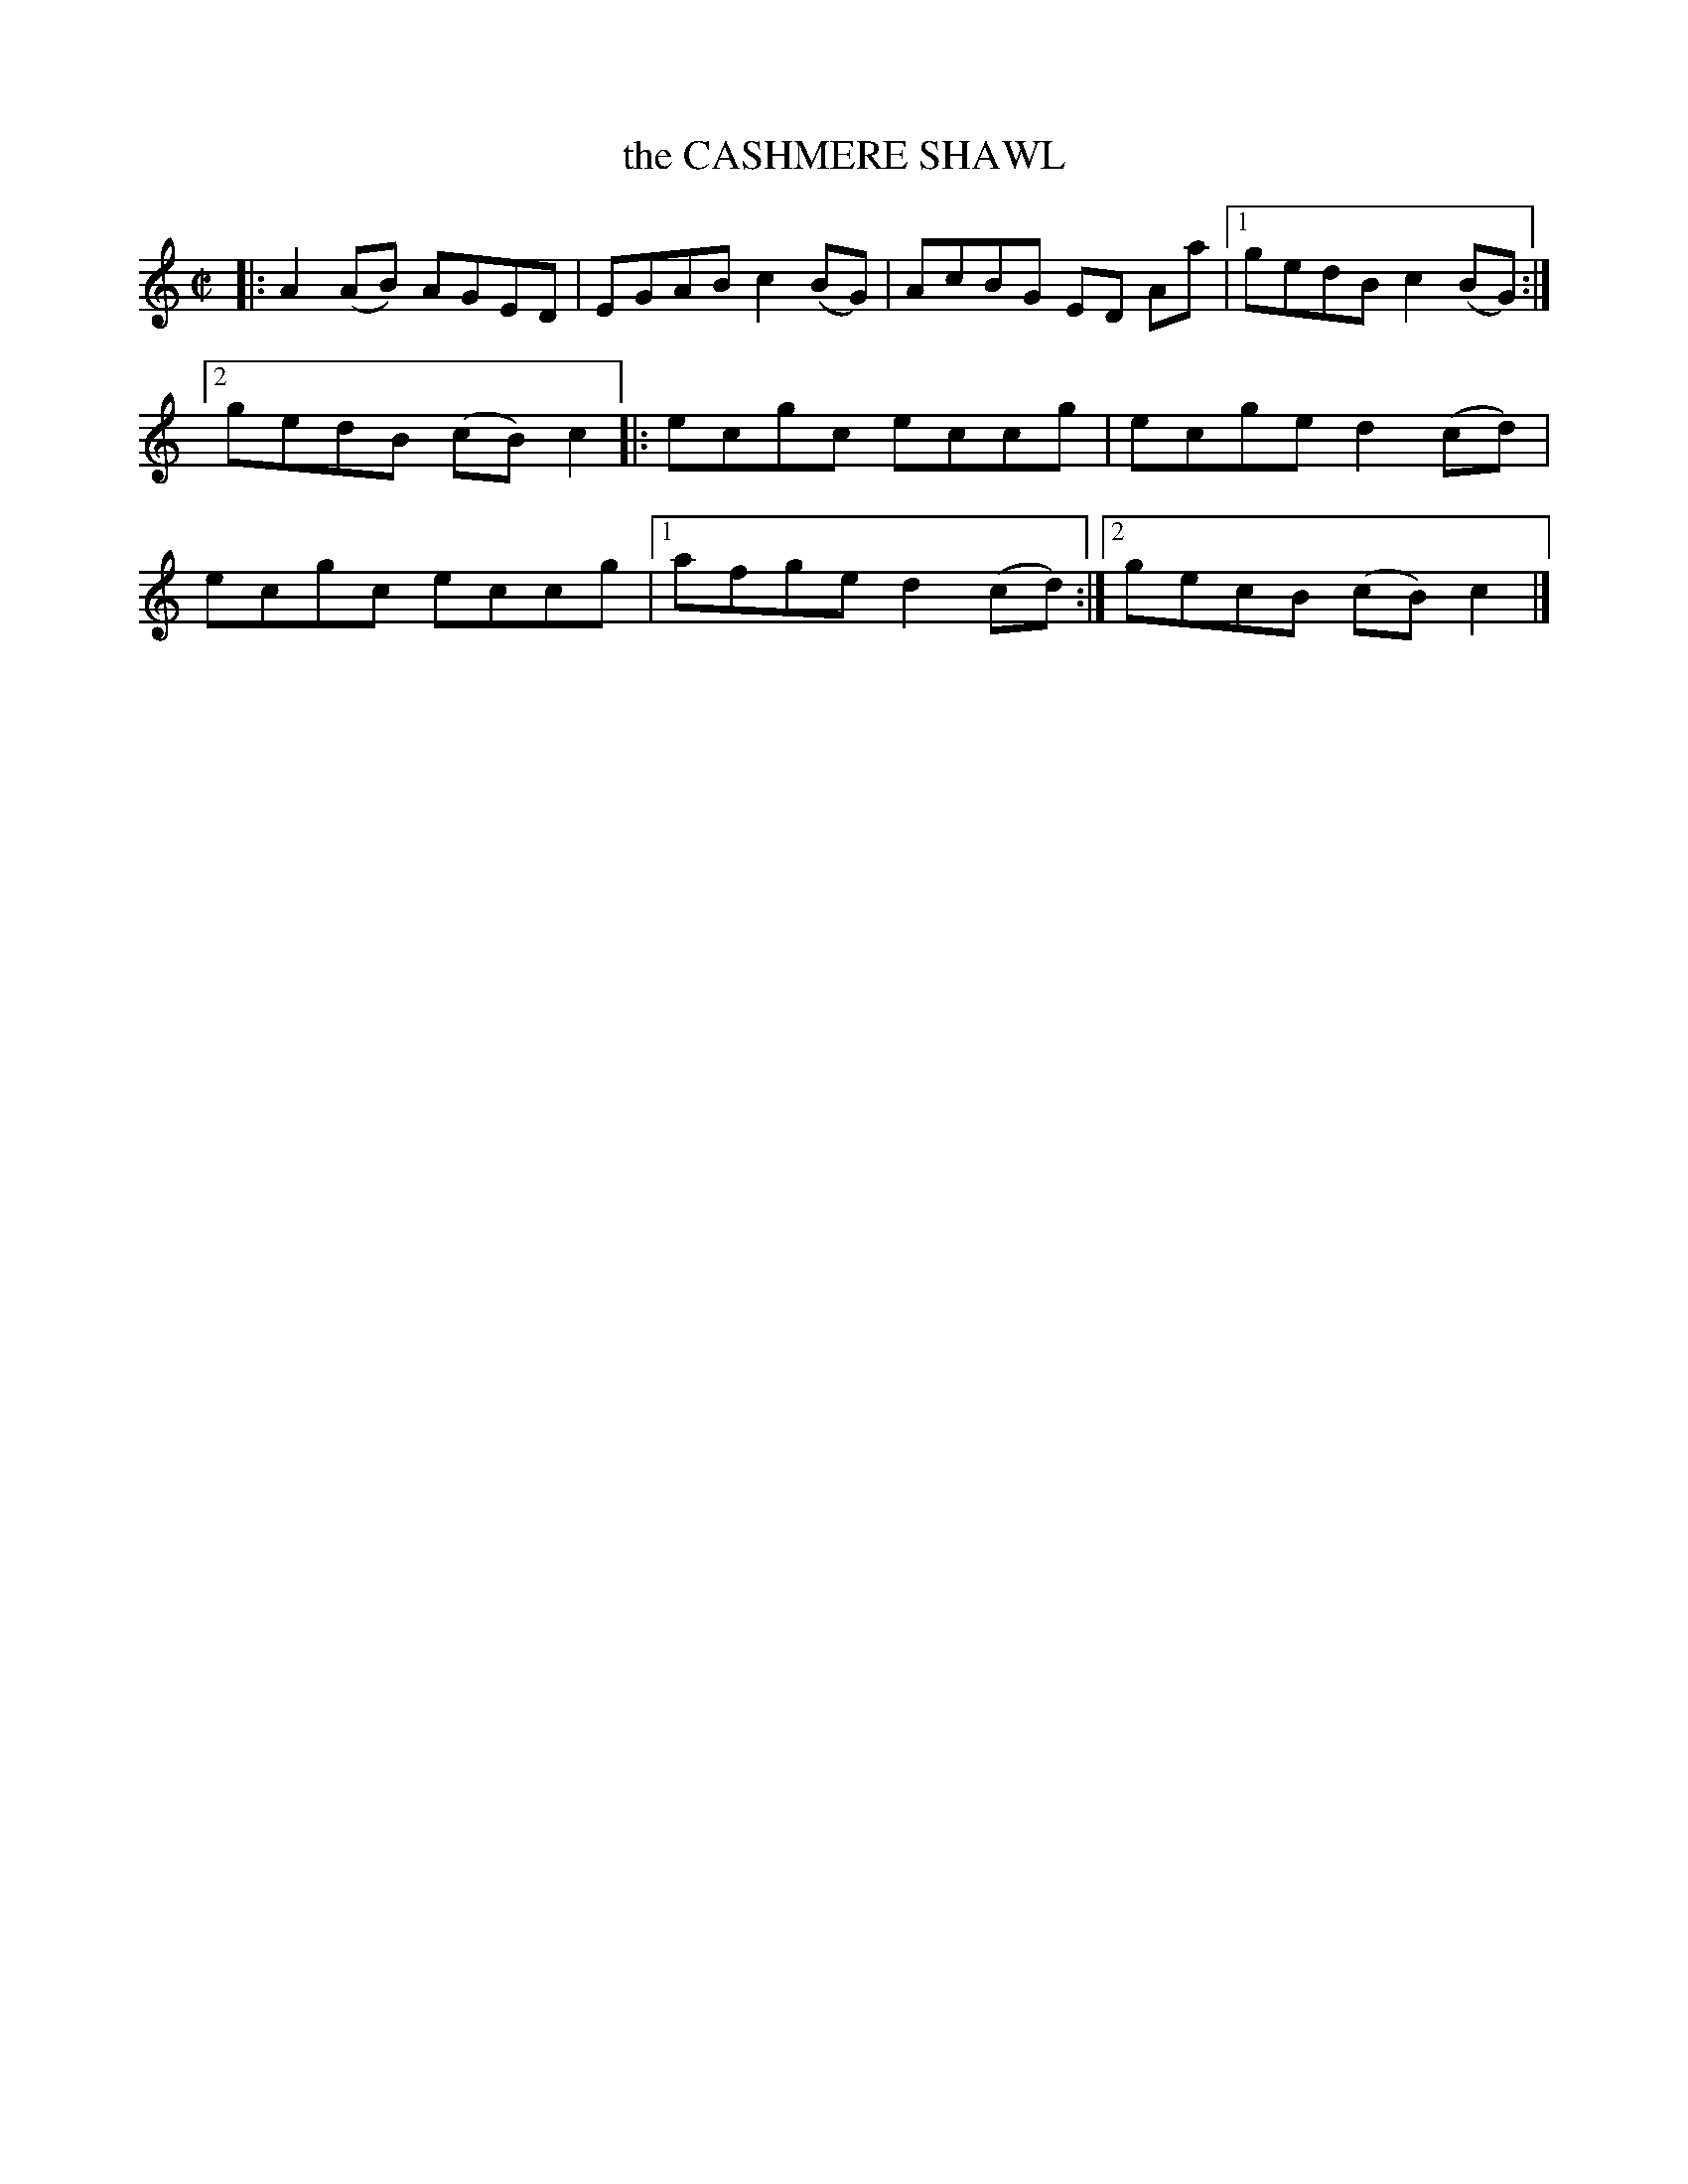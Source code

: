 X: 4142
T: the CASHMERE SHAWL
R: Reel.
%R: reel
B: James Kerr "Merry Melodies" v.4 p.17 #142
Z: 2016 John Chambers <jc:trillian.mit.edu>
M: C|
L: 1/8
K: Am	% and C
|:\
A2(AB) AGED | EGAB c2(BG) |\
AcBG ED Aa |[1 gedB c2(BG) :|[2 gedB (cB)c2 |:\
ecgc eccg | ecge d2(cd) |\
ecgc eccg |[1 afge d2(cd) :|[2 gecB (cB)c2 |]
